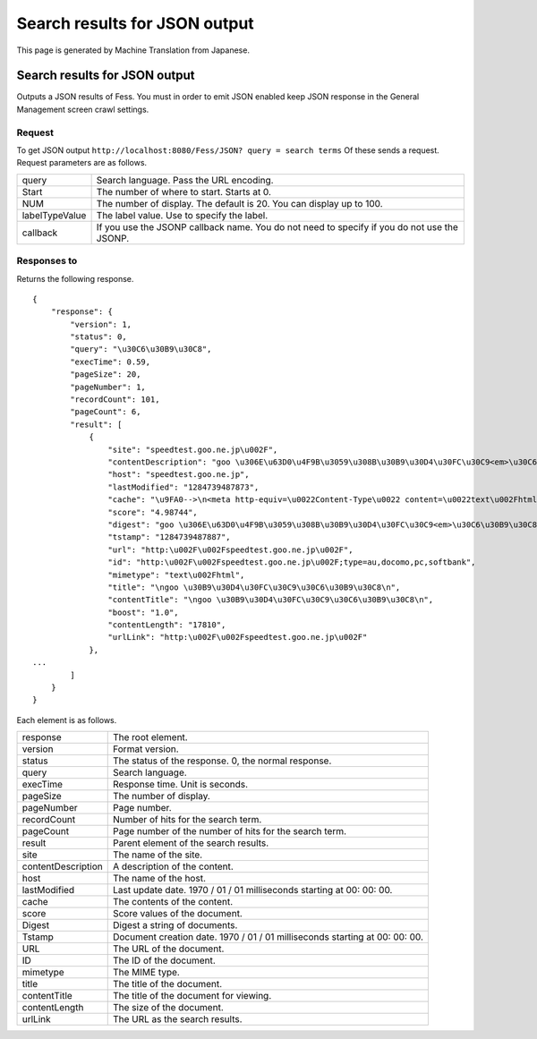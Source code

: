 ==============================
Search results for JSON output
==============================

This page is generated by Machine Translation from Japanese.

Search results for JSON output
==============================

Outputs a JSON results of Fess. You must in order to emit JSON enabled
keep JSON response in the General Management screen crawl settings.

Request
-------

To get JSON output
``http://localhost:8080/Fess/JSON? query = search terms`` Of these sends
a request. Request parameters are as follows.

+------------------+-----------------------------------------------------------------------------------------------+
| query            | Search language. Pass the URL encoding.                                                       |
+------------------+-----------------------------------------------------------------------------------------------+
| Start            | The number of where to start. Starts at 0.                                                    |
+------------------+-----------------------------------------------------------------------------------------------+
| NUM              | The number of display. The default is 20. You can display up to 100.                          |
+------------------+-----------------------------------------------------------------------------------------------+
| labelTypeValue   | The label value. Use to specify the label.                                                    |
+------------------+-----------------------------------------------------------------------------------------------+
| callback         | If you use the JSONP callback name. You do not need to specify if you do not use the JSONP.   |
+------------------+-----------------------------------------------------------------------------------------------+

Responses to
------------

Returns the following response.

::

    {
        "response": {
            "version": 1,
            "status": 0,
            "query": "\u30C6\u30B9\u30C8",
            "execTime": 0.59,
            "pageSize": 20,
            "pageNumber": 1,
            "recordCount": 101,
            "pageCount": 6,
            "result": [
                {
                    "site": "speedtest.goo.ne.jp\u002F",
                    "contentDescription": "goo \u306E\u63D0\u4F9B\u3059\u308B\u30B9\u30D4\u30FC\u30C9<em>\u30C6\u30B9\u30C8<\u002Fem>\u30DA\u30FC\u30B8\u3067\u3059",
                    "host": "speedtest.goo.ne.jp",
                    "lastModified": "1284739487873",
                    "cache": "\u9FA0-->\n<meta http-equiv=\u0022Content-Type\u0022 content=\u0022text\u002Fhtml; charset=EUC-JP\u0022>\n<title>\ngoo \u30B9\u30D4\u30FC\u30C9<em>\u30C6\u30B9\u30C8<\u002Fem>\n<\u002Ftitle>\n<meta...\u0022>\n\n<meta name=\u0022description\u0022 content=\u0022goo \u306E\u63D0\u4F9B\u3059\u308B\u30B9\u30D4\u30FC\u30C9<em>\u30C6\u30B9\u30C8<\u002Fem>\u30DA\u30FC\u30B8\u3067\u3059\u0022>\n<meta name=\u0022keywords\u0022 content=\u0022ADSL,\u30D6\u30ED\u30FC\u30C9\u30D0\u30F3\u30C9,\u30D5\u30EC...\u30C3\u30C4,BB,\u7121\u7DDALAN,CATV,ISDN,\u30B9\u30D4\u30FC\u30C9<em>\u30C6\u30B9\u30C8<\u002Fem>\u0022>\n<meta name=\u0022Copyright\u0022 content=\u0022Copyright &copy; (C)NTT-X Inc, All...:\u002F\u002Fspeedtest.goo.ne.jp\u002F\u0022><img src=\u0022\u002Fimg\u002Fh1\u002Fh1_76.gif\u0022 width=\u0022129\u0022 height=\u002222\u0022 border=\u00220\u0022 alt=\u0022\u30B9\u30D4\u30FC\u30C9<em>\u30C6\u30B9\u30C8<\u002Fem>\u0022><img src...\u0022 color=\u0022#ffffff\u0022>goo \u30B9\u30D4\u30FC\u30C9<em>\u30C6\u30B9\u30C8<\u002Fem><\u002Ffont><\u002Fa><\u002Fb><\u002Ftd>\n<!--\u002FNAME SERVICE-->\n<\u002Ftr>\n<\u002Ftable>\n<\u002Ftd>\n<\u002Ftr>\n<tr>\n<td",
                    "score": "4.98744",
                    "digest": "goo \u306E\u63D0\u4F9B\u3059\u308B\u30B9\u30D4\u30FC\u30C9<em>\u30C6\u30B9\u30C8<\u002Fem>\u30DA\u30FC\u30B8\u3067\u3059",
                    "tstamp": "1284739487887",
                    "url": "http:\u002F\u002Fspeedtest.goo.ne.jp\u002F",
                    "id": "http:\u002F\u002Fspeedtest.goo.ne.jp\u002F;type=au,docomo,pc,softbank",
                    "mimetype": "text\u002Fhtml",
                    "title": "\ngoo \u30B9\u30D4\u30FC\u30C9\u30C6\u30B9\u30C8\n",
                    "contentTitle": "\ngoo \u30B9\u30D4\u30FC\u30C9\u30C6\u30B9\u30C8\n",
                    "boost": "1.0",
                    "contentLength": "17810",
                    "urlLink": "http:\u002F\u002Fspeedtest.goo.ne.jp\u002F"
                },
    ...
            ]
        }
    }

Each element is as follows.

+----------------------+-------------------------------------------------------------------------------+
| response             | The root element.                                                             |
+----------------------+-------------------------------------------------------------------------------+
| version              | Format version.                                                               |
+----------------------+-------------------------------------------------------------------------------+
| status               | The status of the response. 0, the normal response.                           |
+----------------------+-------------------------------------------------------------------------------+
| query                | Search language.                                                              |
+----------------------+-------------------------------------------------------------------------------+
| execTime             | Response time. Unit is seconds.                                               |
+----------------------+-------------------------------------------------------------------------------+
| pageSize             | The number of display.                                                        |
+----------------------+-------------------------------------------------------------------------------+
| pageNumber           | Page number.                                                                  |
+----------------------+-------------------------------------------------------------------------------+
| recordCount          | Number of hits for the search term.                                           |
+----------------------+-------------------------------------------------------------------------------+
| pageCount            | Page number of the number of hits for the search term.                        |
+----------------------+-------------------------------------------------------------------------------+
| result               | Parent element of the search results.                                         |
+----------------------+-------------------------------------------------------------------------------+
| site                 | The name of the site.                                                         |
+----------------------+-------------------------------------------------------------------------------+
| contentDescription   | A description of the content.                                                 |
+----------------------+-------------------------------------------------------------------------------+
| host                 | The name of the host.                                                         |
+----------------------+-------------------------------------------------------------------------------+
| lastModified         | Last update date. 1970 / 01 / 01 milliseconds starting at 00: 00: 00.         |
+----------------------+-------------------------------------------------------------------------------+
| cache                | The contents of the content.                                                  |
+----------------------+-------------------------------------------------------------------------------+
| score                | Score values of the document.                                                 |
+----------------------+-------------------------------------------------------------------------------+
| Digest               | Digest a string of documents.                                                 |
+----------------------+-------------------------------------------------------------------------------+
| Tstamp               | Document creation date. 1970 / 01 / 01 milliseconds starting at 00: 00: 00.   |
+----------------------+-------------------------------------------------------------------------------+
| URL                  | The URL of the document.                                                      |
+----------------------+-------------------------------------------------------------------------------+
| ID                   | The ID of the document.                                                       |
+----------------------+-------------------------------------------------------------------------------+
| mimetype             | The MIME type.                                                                |
+----------------------+-------------------------------------------------------------------------------+
| title                | The title of the document.                                                    |
+----------------------+-------------------------------------------------------------------------------+
| contentTitle         | The title of the document for viewing.                                        |
+----------------------+-------------------------------------------------------------------------------+
| contentLength        | The size of the document.                                                     |
+----------------------+-------------------------------------------------------------------------------+
| urlLink              | The URL as the search results.                                                |
+----------------------+-------------------------------------------------------------------------------+
